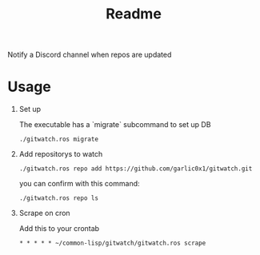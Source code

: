 #+title: Readme

Notify a Discord channel when repos are updated

* Usage
1. Set up

   The executable has a `migrate` subcommand to set up DB
   #+begin_src shell
./gitwatch.ros migrate
   #+end_src

2. Add repositorys to watch
   #+begin_src shell
./gitwatch.ros repo add https://github.com/garlic0x1/gitwatch.git
   #+end_src
   you can confirm with this command:
   #+begin_src shell
./gitwatch.ros repo ls
   #+end_src

3. Scrape on cron

   Add this to your crontab
   #+begin_src
* * * * * ~/common-lisp/gitwatch/gitwatch.ros scrape
   #+end_src
